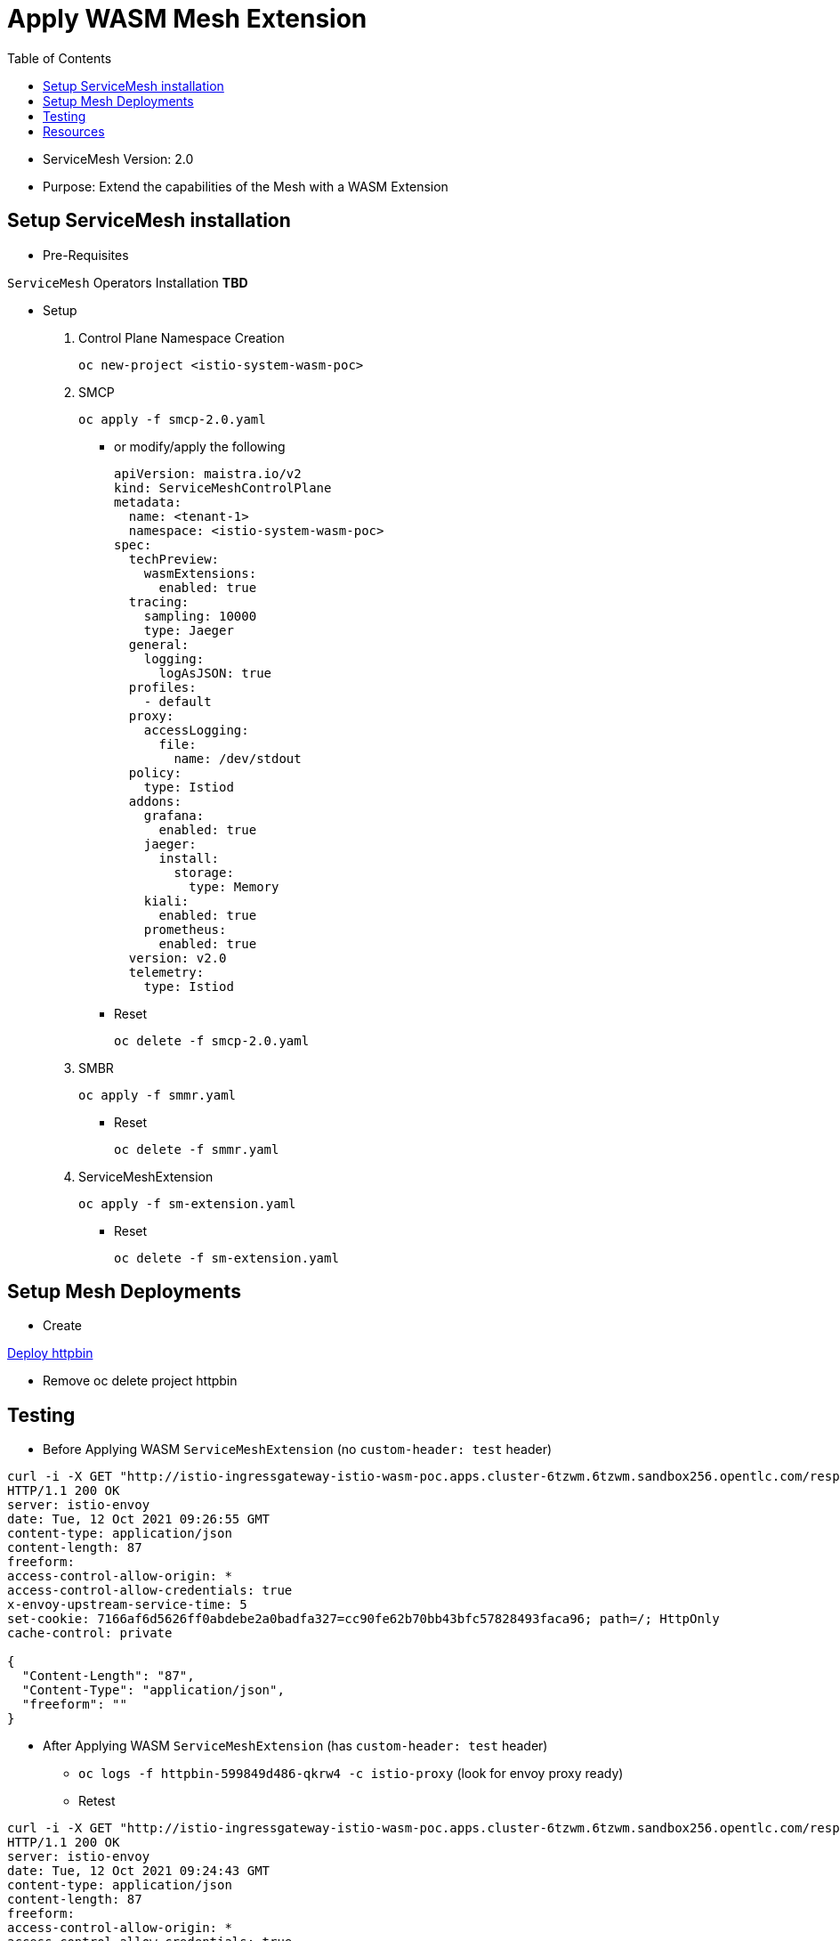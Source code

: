 = Apply WASM Mesh Extension
:toc:

* ServiceMesh Version: 2.0
* Purpose: Extend the capabilities of the Mesh with a WASM Extension

== Setup ServiceMesh installation

* Pre-Requisites

`ServiceMesh` Operators Installation *TBD*

* Setup

1. Control Plane Namespace Creation

	oc new-project <istio-system-wasm-poc>

2. SMCP

	oc apply -f smcp-2.0.yaml
	
  ** or modify/apply the following
  
	apiVersion: maistra.io/v2
	kind: ServiceMeshControlPlane
	metadata:
	  name: <tenant-1>
	  namespace: <istio-system-wasm-poc>
	spec:
	  techPreview:
	    wasmExtensions:
	      enabled: true
	  tracing:
	    sampling: 10000
	    type: Jaeger
	  general:
	    logging:
	      logAsJSON: true
	  profiles:
	    - default
	  proxy:
	    accessLogging:
	      file:
		name: /dev/stdout
	  policy:
	    type: Istiod
	  addons:
	    grafana:
	      enabled: true
	    jaeger:
	      install:
		storage:
		  type: Memory
	    kiali:
	      enabled: true
	    prometheus:
	      enabled: true
	  version: v2.0
	  telemetry:
	    type: Istiod

  ** Reset

	oc delete -f smcp-2.0.yaml

3. SMBR

	oc apply -f smmr.yaml

  ** Reset	

	oc delete -f smmr.yaml

4. ServiceMeshExtension

	oc apply -f sm-extension.yaml	

  ** Reset	

	oc delete -f sm-extension.yaml	

	
== Setup Mesh Deployments

* Create

link:../Scenario-0-Deploy-In-ServiceMesh/README.adoc#httpbin[Deploy httpbin]

* Remove 	
	oc delete project httpbin

	
== Testing	

* Before Applying WASM `ServiceMeshExtension` (no `custom-header: test` header)

----
curl -i -X GET "http://istio-ingressgateway-istio-wasm-poc.apps.cluster-6tzwm.6tzwm.sandbox256.opentlc.com/response-headers?freeform=" -H "accept: application/json"
HTTP/1.1 200 OK
server: istio-envoy
date: Tue, 12 Oct 2021 09:26:55 GMT
content-type: application/json
content-length: 87
freeform: 
access-control-allow-origin: *
access-control-allow-credentials: true
x-envoy-upstream-service-time: 5
set-cookie: 7166af6d5626ff0abdebe2a0badfa327=cc90fe62b70bb43bfc57828493faca96; path=/; HttpOnly
cache-control: private

{
  "Content-Length": "87", 
  "Content-Type": "application/json", 
  "freeform": ""
}
----

* After Applying WASM `ServiceMeshExtension` (has `custom-header: test` header)

** `oc logs -f httpbin-599849d486-qkrw4 -c istio-proxy` (look for envoy proxy ready)
** Retest

----
curl -i -X GET "http://istio-ingressgateway-istio-wasm-poc.apps.cluster-6tzwm.6tzwm.sandbox256.opentlc.com/response-headers?freeform=" -H "accept: application/json"
HTTP/1.1 200 OK
server: istio-envoy
date: Tue, 12 Oct 2021 09:24:43 GMT
content-type: application/json
content-length: 87
freeform: 
access-control-allow-origin: *
access-control-allow-credentials: true
x-envoy-upstream-service-time: 2
custom-header: test
set-cookie: 7166af6d5626ff0abdebe2a0badfa327=cc90fe62b70bb43bfc57828493faca96; path=/; HttpOnly
cache-control: private

{
  "Content-Length": "87", 
  "Content-Type": "application/json", 
  "freeform": ""
}
----

== Resources

* https://docs.openshift.com/container-platform/4.6/service_mesh/v2x/ossm-extensions.html#webassembly-extensions[WebAssembly extensions]
* https://github.com/proxy-wasm/proxy-wasm-rust-sdk/blob/v0.1.4/examples/http_auth_random.rs[proxy-wasm-rust-sdk]= Apply WASM Mesh Extension



